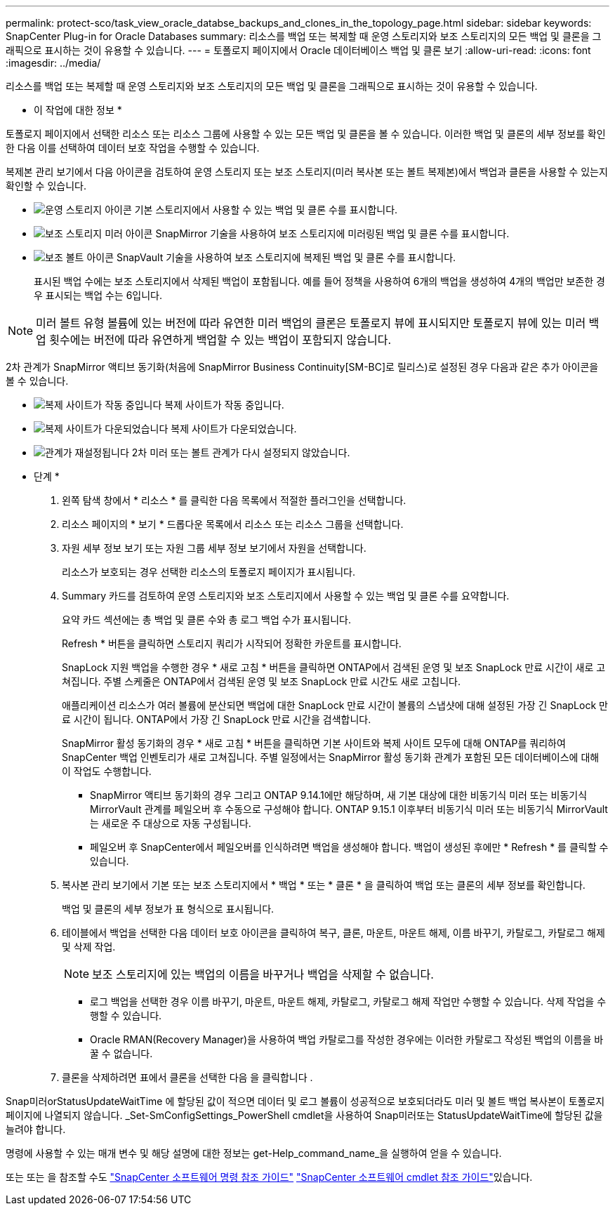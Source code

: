 ---
permalink: protect-sco/task_view_oracle_databse_backups_and_clones_in_the_topology_page.html 
sidebar: sidebar 
keywords: SnapCenter Plug-in for Oracle Databases 
summary: 리소스를 백업 또는 복제할 때 운영 스토리지와 보조 스토리지의 모든 백업 및 클론을 그래픽으로 표시하는 것이 유용할 수 있습니다. 
---
= 토폴로지 페이지에서 Oracle 데이터베이스 백업 및 클론 보기
:allow-uri-read: 
:icons: font
:imagesdir: ../media/


[role="lead"]
리소스를 백업 또는 복제할 때 운영 스토리지와 보조 스토리지의 모든 백업 및 클론을 그래픽으로 표시하는 것이 유용할 수 있습니다.

* 이 작업에 대한 정보 *

토폴로지 페이지에서 선택한 리소스 또는 리소스 그룹에 사용할 수 있는 모든 백업 및 클론을 볼 수 있습니다. 이러한 백업 및 클론의 세부 정보를 확인한 다음 이를 선택하여 데이터 보호 작업을 수행할 수 있습니다.

복제본 관리 보기에서 다음 아이콘을 검토하여 운영 스토리지 또는 보조 스토리지(미러 복사본 또는 볼트 복제본)에서 백업과 클론을 사용할 수 있는지 확인할 수 있습니다.

* image:../media/topology_primary_storage.gif["운영 스토리지 아이콘"] 기본 스토리지에서 사용할 수 있는 백업 및 클론 수를 표시합니다.
* image:../media/topology_mirror_secondary_storage.gif["보조 스토리지 미러 아이콘"] SnapMirror 기술을 사용하여 보조 스토리지에 미러링된 백업 및 클론 수를 표시합니다.
* image:../media/topology_vault_secondary_storage.gif["보조 볼트 아이콘"] SnapVault 기술을 사용하여 보조 스토리지에 복제된 백업 및 클론 수를 표시합니다.
+
표시된 백업 수에는 보조 스토리지에서 삭제된 백업이 포함됩니다. 예를 들어 정책을 사용하여 6개의 백업을 생성하여 4개의 백업만 보존한 경우 표시되는 백업 수는 6입니다.




NOTE: 미러 볼트 유형 볼륨에 있는 버전에 따라 유연한 미러 백업의 클론은 토폴로지 뷰에 표시되지만 토폴로지 뷰에 있는 미러 백업 횟수에는 버전에 따라 유연하게 백업할 수 있는 백업이 포함되지 않습니다.

2차 관계가 SnapMirror 액티브 동기화(처음에 SnapMirror Business Continuity[SM-BC]로 릴리스)로 설정된 경우 다음과 같은 추가 아이콘을 볼 수 있습니다.

* image:../media/topology_replica_site_up.png["복제 사이트가 작동 중입니다"] 복제 사이트가 작동 중입니다.
* image:../media/topology_replica_site_down.png["복제 사이트가 다운되었습니다"] 복제 사이트가 다운되었습니다.
* image:../media/topology_reestablished.png["관계가 재설정됩니다"] 2차 미러 또는 볼트 관계가 다시 설정되지 않았습니다.


* 단계 *

. 왼쪽 탐색 창에서 * 리소스 * 를 클릭한 다음 목록에서 적절한 플러그인을 선택합니다.
. 리소스 페이지의 * 보기 * 드롭다운 목록에서 리소스 또는 리소스 그룹을 선택합니다.
. 자원 세부 정보 보기 또는 자원 그룹 세부 정보 보기에서 자원을 선택합니다.
+
리소스가 보호되는 경우 선택한 리소스의 토폴로지 페이지가 표시됩니다.

. Summary 카드를 검토하여 운영 스토리지와 보조 스토리지에서 사용할 수 있는 백업 및 클론 수를 요약합니다.
+
요약 카드 섹션에는 총 백업 및 클론 수와 총 로그 백업 수가 표시됩니다.

+
Refresh * 버튼을 클릭하면 스토리지 쿼리가 시작되어 정확한 카운트를 표시합니다.

+
SnapLock 지원 백업을 수행한 경우 * 새로 고침 * 버튼을 클릭하면 ONTAP에서 검색된 운영 및 보조 SnapLock 만료 시간이 새로 고쳐집니다. 주별 스케줄은 ONTAP에서 검색된 운영 및 보조 SnapLock 만료 시간도 새로 고칩니다.

+
애플리케이션 리소스가 여러 볼륨에 분산되면 백업에 대한 SnapLock 만료 시간이 볼륨의 스냅샷에 대해 설정된 가장 긴 SnapLock 만료 시간이 됩니다. ONTAP에서 가장 긴 SnapLock 만료 시간을 검색합니다.

+
SnapMirror 활성 동기화의 경우 * 새로 고침 * 버튼을 클릭하면 기본 사이트와 복제 사이트 모두에 대해 ONTAP를 쿼리하여 SnapCenter 백업 인벤토리가 새로 고쳐집니다. 주별 일정에서는 SnapMirror 활성 동기화 관계가 포함된 모든 데이터베이스에 대해 이 작업도 수행합니다.

+
** SnapMirror 액티브 동기화의 경우 그리고 ONTAP 9.14.1에만 해당하며, 새 기본 대상에 대한 비동기식 미러 또는 비동기식 MirrorVault 관계를 페일오버 후 수동으로 구성해야 합니다. ONTAP 9.15.1 이후부터 비동기식 미러 또는 비동기식 MirrorVault는 새로운 주 대상으로 자동 구성됩니다.
** 페일오버 후 SnapCenter에서 페일오버를 인식하려면 백업을 생성해야 합니다. 백업이 생성된 후에만 * Refresh * 를 클릭할 수 있습니다.


. 복사본 관리 보기에서 기본 또는 보조 스토리지에서 * 백업 * 또는 * 클론 * 을 클릭하여 백업 또는 클론의 세부 정보를 확인합니다.
+
백업 및 클론의 세부 정보가 표 형식으로 표시됩니다.

. 테이블에서 백업을 선택한 다음 데이터 보호 아이콘을 클릭하여 복구, 클론, 마운트, 마운트 해제, 이름 바꾸기, 카탈로그, 카탈로그 해제 및 삭제 작업.
+

NOTE: 보조 스토리지에 있는 백업의 이름을 바꾸거나 백업을 삭제할 수 없습니다.

+
** 로그 백업을 선택한 경우 이름 바꾸기, 마운트, 마운트 해제, 카탈로그, 카탈로그 해제 작업만 수행할 수 있습니다. 삭제 작업을 수행할 수 있습니다.
** Oracle RMAN(Recovery Manager)을 사용하여 백업 카탈로그를 작성한 경우에는 이러한 카탈로그 작성된 백업의 이름을 바꿀 수 없습니다.


. 클론을 삭제하려면 표에서 클론을 선택한 다음 을 클릭합니다 image:../media/delete_icon.gif[""].


Snap미러orStatusUpdateWaitTime 에 할당된 값이 적으면 데이터 및 로그 볼륨이 성공적으로 보호되더라도 미러 및 볼트 백업 복사본이 토폴로지 페이지에 나열되지 않습니다. _Set-SmConfigSettings_PowerShell cmdlet을 사용하여 Snap미러또는 StatusUpdateWaitTime에 할당된 값을 늘려야 합니다.

명령에 사용할 수 있는 매개 변수 및 해당 설명에 대한 정보는 get-Help_command_name_을 실행하여 얻을 수 있습니다.

또는 또는 을 참조할 수도 https://library.netapp.com/ecm/ecm_download_file/ECMLP3323470["SnapCenter 소프트웨어 명령 참조 가이드"^] https://docs.netapp.com/us-en/snapcenter-cmdlets/index.html["SnapCenter 소프트웨어 cmdlet 참조 가이드"^]있습니다.
